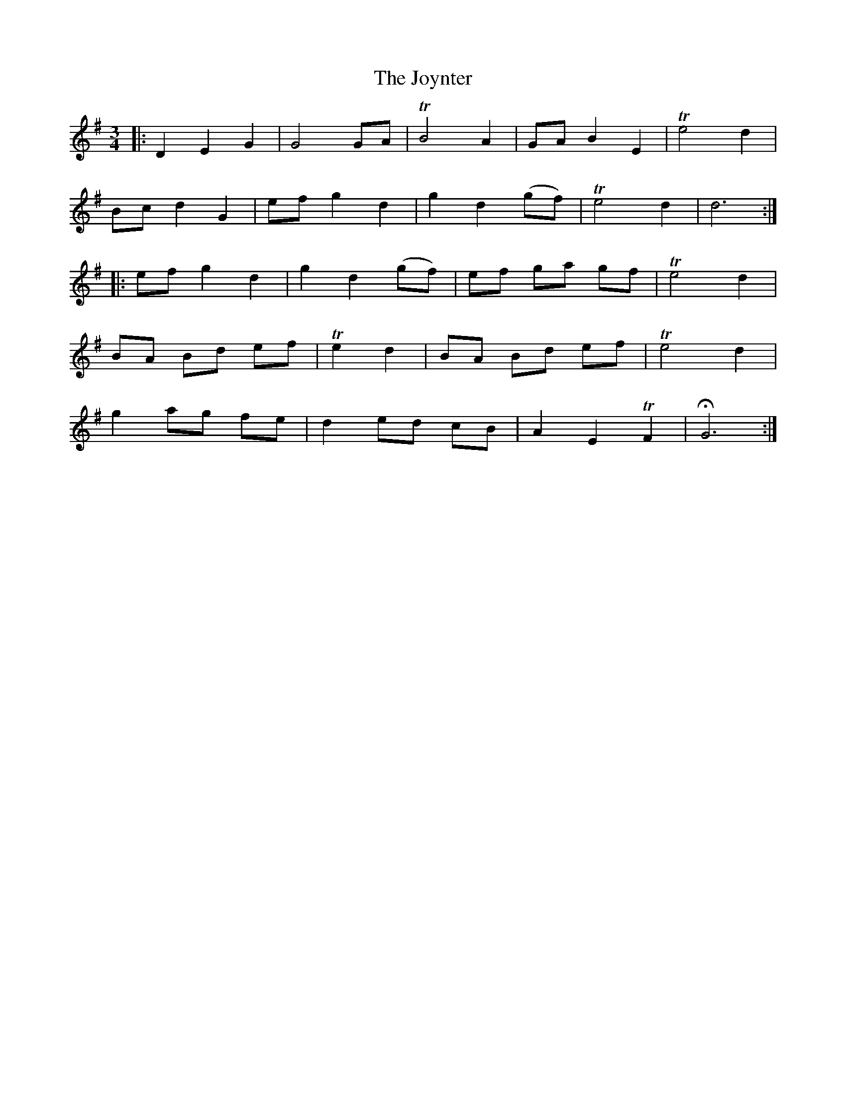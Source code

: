 X: 1
T: The Joynter
B: A COLECTION of the most Celebrated Irish Tunes17c
M: 3/4
L: 1/8
K: G
|:\
D2 E2 G2 | G4 GA | TB4 A2 | GA B2 E2 | Te4 d2 |
Bc d2 G2 | ef g2 d2 | g2 d2 (gf) | Te4 d2 | d6 :|
|:\
ef g2 d2 | g2 d2 (gf) | ef ga gf | Te4 d2 |
BA Bd ef | Te2 d2 | BA Bd ef | Te4 d2 |
g2 ag fe | d2 ed cB | A2 E2 TF2 | HG6 :|
